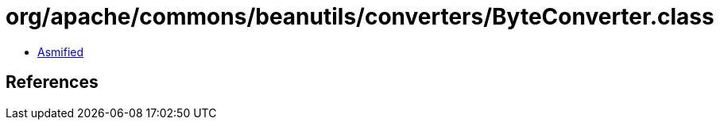 = org/apache/commons/beanutils/converters/ByteConverter.class

 - link:ByteConverter-asmified.java[Asmified]

== References

